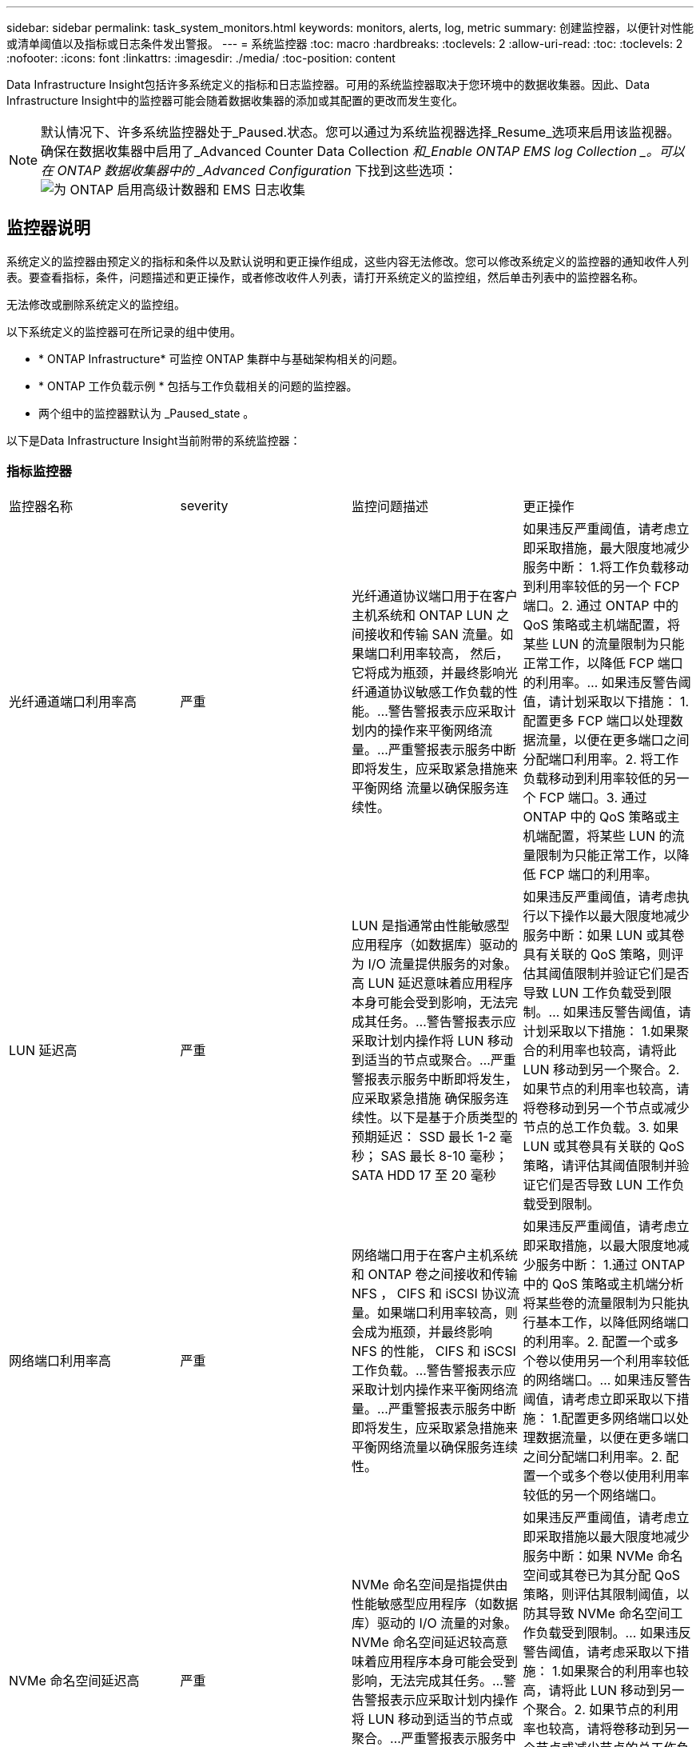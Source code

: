 ---
sidebar: sidebar 
permalink: task_system_monitors.html 
keywords: monitors, alerts, log, metric 
summary: 创建监控器，以便针对性能或清单阈值以及指标或日志条件发出警报。 
---
= 系统监控器
:toc: macro
:hardbreaks:
:toclevels: 2
:allow-uri-read: 
:toc: 
:toclevels: 2
:nofooter: 
:icons: font
:linkattrs: 
:imagesdir: ./media/
:toc-position: content


[role="lead"]
Data Infrastructure Insight包括许多系统定义的指标和日志监控器。可用的系统监控器取决于您环境中的数据收集器。因此、Data Infrastructure Insight中的监控器可能会随着数据收集器的添加或其配置的更改而发生变化。


NOTE: 默认情况下、许多系统监控器处于_Paused.状态。您可以通过为系统监视器选择_Resume_选项来启用该监视器。确保在数据收集器中启用了_Advanced Counter Data Collection _和_Enable ONTAP EMS log Collection _。可以在 ONTAP 数据收集器中的 _Advanced Configuration_ 下找到这些选项：image:Enable_Log_Monitor_Collection.png["为 ONTAP 启用高级计数器和 EMS 日志收集"]


toc::[]


== 监控器说明

系统定义的监控器由预定义的指标和条件以及默认说明和更正操作组成，这些内容无法修改。您可以修改系统定义的监控器的通知收件人列表。要查看指标，条件，问题描述和更正操作，或者修改收件人列表，请打开系统定义的监控组，然后单击列表中的监控器名称。

无法修改或删除系统定义的监控组。

以下系统定义的监控器可在所记录的组中使用。

* * ONTAP Infrastructure* 可监控 ONTAP 集群中与基础架构相关的问题。
* * ONTAP 工作负载示例 * 包括与工作负载相关的问题的监控器。
* 两个组中的监控器默认为 _Paused_state 。


以下是Data Infrastructure Insight当前附带的系统监控器：



=== 指标监控器

|===


| 监控器名称 | severity | 监控问题描述 | 更正操作 


| 光纤通道端口利用率高 | 严重 | 光纤通道协议端口用于在客户主机系统和 ONTAP LUN 之间接收和传输 SAN 流量。如果端口利用率较高， 然后，它将成为瓶颈，并最终影响光纤通道协议敏感工作负载的性能。…警告警报表示应采取计划内的操作来平衡网络流量。…严重警报表示服务中断即将发生，应采取紧急措施来平衡网络 流量以确保服务连续性。 | 如果违反严重阈值，请考虑立即采取措施，最大限度地减少服务中断： 1.将工作负载移动到利用率较低的另一个 FCP 端口。2. 通过 ONTAP 中的 QoS 策略或主机端配置，将某些 LUN 的流量限制为只能正常工作，以降低 FCP 端口的利用率。… 如果违反警告阈值，请计划采取以下措施： 1.配置更多 FCP 端口以处理数据流量，以便在更多端口之间分配端口利用率。2. 将工作负载移动到利用率较低的另一个 FCP 端口。3. 通过 ONTAP 中的 QoS 策略或主机端配置，将某些 LUN 的流量限制为只能正常工作，以降低 FCP 端口的利用率。 


| LUN 延迟高 | 严重 | LUN 是指通常由性能敏感型应用程序（如数据库）驱动的为 I/O 流量提供服务的对象。高 LUN 延迟意味着应用程序本身可能会受到影响，无法完成其任务。…警告警报表示应采取计划内操作将 LUN 移动到适当的节点或聚合。…严重警报表示服务中断即将发生，应采取紧急措施 确保服务连续性。以下是基于介质类型的预期延迟： SSD 最长 1-2 毫秒； SAS 最长 8-10 毫秒； SATA HDD 17 至 20 毫秒 | 如果违反严重阈值，请考虑执行以下操作以最大限度地减少服务中断：如果 LUN 或其卷具有关联的 QoS 策略，则评估其阈值限制并验证它们是否导致 LUN 工作负载受到限制。… 如果违反警告阈值，请计划采取以下措施： 1.如果聚合的利用率也较高，请将此 LUN 移动到另一个聚合。2. 如果节点的利用率也较高，请将卷移动到另一个节点或减少节点的总工作负载。3. 如果 LUN 或其卷具有关联的 QoS 策略，请评估其阈值限制并验证它们是否导致 LUN 工作负载受到限制。 


| 网络端口利用率高 | 严重 | 网络端口用于在客户主机系统和 ONTAP 卷之间接收和传输 NFS ， CIFS 和 iSCSI 协议流量。如果端口利用率较高，则会成为瓶颈，并最终影响 NFS 的性能， CIFS 和 iSCSI 工作负载。…警告警报表示应采取计划内操作来平衡网络流量。…严重警报表示服务中断即将发生，应采取紧急措施来平衡网络流量以确保服务连续性。 | 如果违反严重阈值，请考虑立即采取措施，以最大限度地减少服务中断： 1.通过 ONTAP 中的 QoS 策略或主机端分析将某些卷的流量限制为只能执行基本工作，以降低网络端口的利用率。2. 配置一个或多个卷以使用另一个利用率较低的网络端口。… 如果违反警告阈值，请考虑立即采取以下措施： 1.配置更多网络端口以处理数据流量，以便在更多端口之间分配端口利用率。2. 配置一个或多个卷以使用利用率较低的另一个网络端口。 


| NVMe 命名空间延迟高 | 严重 | NVMe 命名空间是指提供由性能敏感型应用程序（如数据库）驱动的 I/O 流量的对象。NVMe 命名空间延迟较高意味着应用程序本身可能会受到影响，无法完成其任务。…警告警报表示应采取计划内操作将 LUN 移动到适当的节点或聚合。…严重警报表示服务中断即将发生，应采取紧急措施 以确保服务连续性。 | 如果违反严重阈值，请考虑立即采取措施以最大限度地减少服务中断：如果 NVMe 命名空间或其卷已为其分配 QoS 策略，则评估其限制阈值，以防其导致 NVMe 命名空间工作负载受到限制。… 如果违反警告阈值，请考虑采取以下措施： 1.如果聚合的利用率也较高，请将此 LUN 移动到另一个聚合。2. 如果节点的利用率也较高，请将卷移动到另一个节点或减少节点的总工作负载。3. 如果 NVMe 命名空间或其卷已分配 QoS 策略，请评估其限制阈值，以防其导致 NVMe 命名空间工作负载受到限制。 


| qtree 容量已满 | 严重 | qtree 是一种逻辑上定义的文件系统，可以作为卷中根目录的一个特殊子目录存在。每个 qtree 都有一个默认空间配额或一个由配额策略定义的配额，用于限制卷容量内存储在树中的数据量。…警告警报表示应采取计划的操作来增加空间。…严重警报表示服务即将中断 应采取紧急措施来释放空间，以确保服务连续性。 | 如果违反严重阈值，请考虑立即采取措施，最大限度地减少服务中断： 1.增加 qtree 的空间以适应增长。2. 删除不需要的数据以释放空间。… 如果违反警告阈值，计划立即采取以下措施： 1.增加 qtree 的空间以适应增长。2. 删除不需要的数据以释放空间。 


| qtree 容量硬限制 | 严重 | qtree 是一种逻辑上定义的文件系统，可以作为卷中根目录的一个特殊子目录存在。每个 qtree 都有一个以 KB 为单位的空间配额，用于存储数据，以控制卷中用户数据的增长且不超过其总容量。…qtree 保留一个软存储容量配额，在达到总数之前主动向用户发出警报 qtree 中的容量配额限制，并且无法再存储数据。监控 qtree 中存储的数据量可确保用户接收到无中断的数据服务。 | 如果违反严重阈值，请考虑立即采取措施，以最大限度地减少服务中断： 1.增加树空间配额以适应增长 2 。指示用户删除树中不需要的数据以释放空间 


| qtree 容量软限制 | 警告 | qtree 是一种逻辑上定义的文件系统，可以作为卷中根目录的一个特殊子目录存在。每个 qtree 都有一个以 KB 为单位的空间配额，可用于存储数据，以控制卷中用户数据的增长且不超过其总容量。…qtree 保留一个软存储容量配额，在达到之前主动向用户发出警报 qtree 中的总容量配额限制，并且无法再存储数据。监控 qtree 中存储的数据量可确保用户接收到无中断的数据服务。 | 如果违反警告阈值，请考虑立即采取以下措施： 1.增加树空间配额以适应增长。2. 指示用户删除树中不需要的数据以释放空间。 


| qtree 文件硬限制 | 严重 | qtree 是一种逻辑上定义的文件系统，可以作为卷中根目录的一个特殊子目录存在。每个 qtree 都有一个可包含的文件数配额，用于在卷中保持可管理的文件系统大小。…qtree 保留一个硬文件数配额，超过该配额，树中的新文件将被拒绝。监控 qtree 中的文件数量可确保用户获得无中断的数据服务。 | 如果违反严重阈值，请考虑立即采取措施，最大限度地减少服务中断： 1.增加 qtree 的文件数量配额。2. 从 qtree 文件系统中删除不需要的文件。 


| qtree 文件软限制 | 警告 | qtree 是一种逻辑上定义的文件系统，可以作为卷中根目录的一个特殊子目录存在。每个 qtree 都有一个可包含的文件数配额，以便在卷中保持可管理的文件系统大小。…qtree 保留一个软文件数配额，以便在达到 qtree 和中的文件限制之前主动向用户发出警报 无法存储任何其他文件。监控 qtree 中的文件数量可确保用户获得无中断的数据服务。 | 如果违反警告阈值，计划立即采取以下措施： 1.增加 qtree 的文件数量配额。2. 从 qtree 文件系统中删除不需要的文件。 


| Snapshot 预留空间已满 | 严重 | 存储应用程序和客户数据需要卷的存储容量。其中一部分空间称为 Snapshot 预留空间，用于存储快照，以便在本地保护数据。ONTAP 卷中存储的新数据和更新数据越多，快照容量就越多，未来的新数据或更新数据可用的快照存储容量也就越少。如果卷中的快照数据容量达到总快照预留空间，可能会导致客户无法存储新的快照数据，并降低卷中数据的保护级别。监控卷已用快照容量可确保数据服务的连续性。 | 如果违反严重阈值，请考虑立即采取措施，最大限度地减少服务中断： 1.将快照配置为在快照预留空间已满时使用卷中的数据空间。2. 删除一些旧版不需要的快照以释放空间。… 如果违反警告阈值，计划立即采取以下措施： 1.增加卷中的快照预留空间以适应增长。2. 将快照配置为在快照预留空间已满时使用卷中的数据空间。 


| 存储容量限制 | 严重 | 当存储池（聚合）填满时， I/O 操作会减慢并最终停止，从而导致存储中断意外事件。警告警报表示应尽快采取计划内的操作来还原最小可用空间。严重警报表示服务即将中断，应采取紧急措施释放空间以确保服务连续性。 | 如果违反严重阈值，请立即考虑以下操作，以最大限度地减少服务中断： 1.删除非关键卷上的快照。2. 删除非基本工作负载的卷或 LUN ，这些卷或 LUN 可以从存储副本之外的副本还原。……如果违反警告阈值，请计划以下即时操作： 1.将一个或多个卷移动到其他存储位置。2. 添加更多存储容量。3. 更改存储效率设置或将非活动数据分层到云存储。 


| 存储性能限制 | 严重 | 当存储系统达到性能限制时，操作会减慢，延迟会增加，工作负载和应用程序可能会开始出现故障。ONTAP 会评估工作负载的存储池利用率并估计已消耗的性能百分比。…警告警报表示应采取计划内操作来减少存储池负载，以确保剩余的存储池性能足以满足工作负载峰值要求。…严重警报表示此情况 性能缩减即将完成，应采取紧急措施来减少存储池负载，以确保服务连续性。 | 如果违反严重阈值，请考虑立即采取措施，以最大限度地减少服务中断： 1.暂停计划的任务，例如 Snapshot 或 SnapMirror 复制。2. 空闲的非基本工作负载。… 如果违反警告阈值，请立即执行以下操作： 1.将一个或多个工作负载移动到其他存储位置。2. 添加更多存储节点（ AFF ）或磁盘架（ FAS ）并重新分配工作负载 3.更改工作负载特征（块大小，应用程序缓存）。 


| 用户配额容量硬限制 | 严重 | ONTAP 可识别有权访问卷中的卷，文件或目录的 Unix 或 Windows 系统用户。因此， ONTAP 允许客户为其 Linux 或 Windows 系统的用户或用户组配置存储容量。用户或组策略配额会限制用户可用于自己数据的空间量。…此配额的硬限制允许在达到总容量配额之前，在卷中已用容量正确时通知用户。监控用户配额或组配额中存储的数据量可确保用户获得不间断的数据服务。 | 如果违反严重阈值，请考虑立即采取措施，以最大限度地减少服务中断： 1.增加用户或组配额的空间以适应增长。2. 指示用户或组删除不需要的数据以释放空间。 


| 用户配额容量软限制 | 警告 | ONTAP 可识别有权访问卷中的卷，文件或目录的 Unix 或 Windows 系统的用户。因此， ONTAP 允许客户为其 Linux 或 Windows 系统的用户或用户组配置存储容量。用户或组策略配额会限制用户可用于自己数据的空间量。…此配额的软限制允许在卷中使用的容量达到总容量配额时主动向用户发出通知。监控用户配额或组配额中存储的数据量可确保用户获得不间断的数据服务。 | 如果违反警告阈值，计划立即采取以下措施： 1.增加用户或组配额的空间以适应增长。2. 删除不需要的数据以释放空间。 


| 卷容量已满 | 严重 | 存储应用程序和客户数据需要卷的存储容量。ONTAP 卷中存储的数据越多，未来数据的存储可用性就越低。如果卷中的数据存储容量达到总存储容量，则可能会导致客户由于缺少存储容量而无法存储数据。监控卷已用存储容量可确保数据服务的连续性。 | 如果违反严重阈值，请考虑立即采取措施，以最大限度地减少服务中断： 1.增加卷的空间以适应增长。2. 删除不需要的数据以释放空间。3. 如果 Snapshot 副本占用的空间超过 Snapshot 预留空间，请删除旧的 Snapshot 或启用卷快照自动删除。…如果违反警告阈值，请计划立即采取以下操作： 1.增加卷的空间以适应增长 2 。如果 Snapshot 副本占用的空间超过 Snapshot 预留空间，请删除旧 Snapshot 或启用卷快照自动删除。…… 


| 卷索引节点限制 | 严重 | 存储文件的卷使用索引节点（索引节点）来存储文件元数据。当卷用尽其索引节点分配时， 无法向其中添加更多文件。…警告警报表示应采取计划内操作来增加可用索引节点的数量。…严重警报表示文件限制即将耗尽，应采取紧急措施来释放索引节点，以确保服务连续性。 | 如果违反严重阈值，请考虑立即采取措施，以最大限度地减少服务中断： 1.增加卷的索引节点值。如果索引节点值已达到最大值，则将卷拆分为两个或更多卷，因为文件系统已超出最大大小。2. 使用 FlexGroup 有助于容纳大型文件系统。… 如果违反警告阈值，计划立即采取以下措施： 1.增加卷的索引节点值。如果索引节点值已达到最大值，则将卷拆分为两个或更多卷，因为文件系统已超出最大大小。2. 使用 FlexGroup 有助于容纳大型文件系统 


| 卷延迟高 | 严重 | 卷是指通常由性能敏感型应用程序（包括 DevOps 应用程序，主目录和数据库）驱动的 I/O 流量提供服务的对象。高卷延迟意味着应用程序本身可能会受到影响，无法完成其任务。监控卷延迟对于保持应用程序一致的性能至关重要。以下是基于介质类型的预期延迟 - SSD 最长 1-2 毫秒； SAS 最长 8-10 毫秒； SATA HDD 17 至 20 毫秒 | 如果违反严重阈值，请考虑立即执行以下操作以最大限度地减少服务中断：如果卷已分配 QoS 策略，请评估其限制阈值，以防其导致卷工作负载受到限制。… 如果违反警告阈值，请考虑立即采取以下措施： 1.如果聚合的利用率也较高，请将卷移动到另一个聚合。2. 如果为卷分配了 QoS 策略，请评估其限制阈值，以防这些阈值导致卷工作负载受到限制。3. 如果节点的利用率也较高，请将卷移动到另一个节点或减少节点的总工作负载。 


| 监控器名称 | severity | 监控问题描述 | 更正操作 


| 节点高延迟 | 警告 / 严重 | 节点延迟已达到可能影响节点上应用程序性能的级别。较低的节点延迟可确保应用程序的性能稳定一致。根据介质类型，预期延迟为： SSD 最长 1-2 毫秒； SAS 最长 8-10 毫秒； SATA HDD 17 至 20 毫秒。 | 如果违反严重阈值，则应立即采取措施以最大限度地减少服务中断： 1.暂停已计划的任务，快照或 SnapMirror 复制 2.通过 QoS 限制降低低优先级工作负载的需求 3.停用非基本工作负载考虑在违反警告阈值时立即采取措施： 1.将一个或多个工作负载移动到其他存储位置 2.通过 QoS 限制降低低优先级工作负载的需求 3.添加更多存储节点（ AFF ）或磁盘架（ FAS ）并重新分配工作负载 4.更改工作负载特征（块大小，应用程序缓存等） 


| 节点性能限制 | 警告 / 严重 | 节点性能利用率已达到可能影响此节点所支持的 IOS 和应用程序性能的水平。低节点性能利用率可确保应用程序的性能稳定一致。 | 如果违反严重阈值，应立即采取措施，最大限度地减少服务中断： 1.暂停已计划的任务，快照或 SnapMirror 复制 2.通过 QoS 限制降低低优先级工作负载的需求 3.如果违反警告阈值，则停用非基本工作负载应考虑以下操作： 1.将一个或多个工作负载移动到其他存储位置 2.通过 QoS 限制降低低优先级工作负载的需求 3.添加更多存储节点（ AFF ）或磁盘架（ FAS ）并重新分配工作负载 4.更改工作负载特征（块大小，应用程序缓存等） 


| Storage VM 高延迟 | 警告 / 严重 | Storage VM （ SVM ）延迟已达到可能影响 Storage VM 上应用程序性能的级别。较低的 Storage VM 延迟可确保应用程序的性能稳定一致。根据介质类型，预期延迟为： SSD 最长 1-2 毫秒； SAS 最长 8-10 毫秒； SATA HDD 17 至 20 毫秒。 | 如果违反严重阈值，则立即评估分配了 QoS 策略的 Storage VM 卷的阈值限制，以验证这些卷是否正在导致卷工作负载受到限制。如果违反警告阈值，请考虑立即执行以下操作： 1.如果聚合的利用率也较高，请将 Storage VM 的某些卷移动到另一个聚合。2. 对于分配了 QoS 策略的 Storage VM 中的卷，如果阈值限制导致卷工作负载受到限制，请评估这些阈值限制 3.如果节点的利用率较高，请将 Storage VM 的某些卷移动到另一个节点或减少节点的总工作负载 


| 用户配额文件硬限制 | 严重 | 卷中创建的文件数已达到严重限制，无法创建其他文件。监控存储的文件数量可确保用户获得无中断的数据服务。 | 如果违反严重阈值，则需要立即采取措施，以最大限度地减少服务中断。…请考虑采取以下措施： 1.增加特定用户的文件数量配额 2.删除不需要的文件以减少特定用户对文件配额的压力 


| 用户配额文件软限制 | 警告 | 卷中创建的文件数已达到配额的阈值限制，并且接近严重限制。如果配额达到严重限制，则无法创建其他文件。监控用户存储的文件数量可确保用户获得无中断的数据服务。 | 如果违反警告阈值，请考虑立即采取措施： 1.增加特定用户配额 2 的文件数量配额。删除不需要的文件以减少特定用户对文件配额的压力 


| 卷缓存未命中率 | 警告 / 严重 | 卷缓存未命中率是指从磁盘返回而不是从缓存返回的客户端应用程序读取请求的百分比。这意味着卷已达到设置的阈值。 | 如果违反严重阈值，则应立即采取措施以最大限度地减少服务中断： 1.将某些工作负载移出卷的节点以减少 IO 负载 2 。如果尚未位于卷的节点上，请通过购买和添加 Flash Cache 3 来增加 WAFL 缓存。通过 QoS 限制降低同一节点上较低优先级工作负载的需求如果违反警告阈值，请考虑立即采取措施： 1.将某些工作负载移出卷的节点以减少 IO 负载 2 。如果尚未位于卷的节点上，请通过购买和添加 Flash Cache 3 来增加 WAFL 缓存。通过 QoS 限制 4 降低同一节点上较低优先级工作负载的需求。更改工作负载特征（块大小，应用程序缓存等） 


| 卷 qtree 配额过量提交 | 警告 / 严重 | 卷 qtree 配额过量使用指定 qtree 配额将卷视为过量使用时的百分比。已达到为卷设置的 qtree 配额阈值。监控卷 qtree 配额过量提交可确保用户接收到无中断的数据服务。 | 如果违反严重阈值，则应立即采取措施以最大限度地减少服务中断： 1.增加卷 2 的空间。违反警告阈值时删除不需要的数据，然后考虑增加卷的空间。 
|===
<<top,返回顶部>>



=== 日志监控器

|===


| 监控器名称 | severity | 说明 | 更正操作 


| AWS 凭据未初始化 | 信息 | 如果模块在初始化之前尝试从云凭据线程访问 Amazon Web Services （ AWS ）身份和访问管理（ IAM ）基于角色的凭据，则会发生此事件。 | " 等待云凭据线程以及系统完成初始化。 


| 无法访问云层 | 严重 | 存储节点无法连接到 Cloud Tier 对象存储 API 。某些数据将无法访问。 | 如果您使用内部产品，请执行以下更正操作： …使用 network interface show 命令验证集群间 LIF 是否联机且正常运行。…通过对目标节点集群间 LIF 使用 "ping" 命令检查与对象存储服务器的网络连接。…确保以下事项：…对象存储的配置未更改。…登录和连接信息为 仍然有效。…如果问题描述仍然存在，请联系 NetApp 技术支持。如果使用 Cloud Volumes ONTAP ，请执行以下更正操作： …确保对象存储的配置未更改。… 确保登录和连接信息仍然有效。…如果问题描述仍然存在，请联系 NetApp 技术支持。 


| 磁盘已停止服务 | 信息 | " 如果磁盘因标记为故障，正在清理或已进入维护中心而从服务中删除，则会发生此事件。 " | 无 


| FlexGroup 成分卷完整 | 严重 | " FlexGroup 卷中的成分卷已满，这可能发生原因会导致服务中断。您仍然可以在 FlexGroup 卷上创建或扩展文件。但是，不能修改成分卷上存储的任何文件。因此，在尝试对 FlexGroup 卷执行写入操作时，可能会出现随机的空间不足错误。 " | 建议您使用 volume modify -files +X 命令向 FlexGroup 卷添加容量。…或者，也可以从 FlexGroup 卷中删除文件。但是，很难确定哪些文件已登录到成分卷上。 " 


| FlexGroup 成分卷已接近全满 | 警告 | " FlexGroup 卷中的成分卷空间几乎用尽，这可能会导致发生原因服务中断。可以创建和扩展文件。但是，如果成分卷用尽空间，您可能无法附加到成分卷上的文件或对其进行修改。 | 建议您使用 volume modify -files +X 命令向 FlexGroup 卷添加容量。…或者，也可以从 FlexGroup 卷中删除文件。但是，很难确定哪些文件已登录到成分卷上。 " 


| FlexGroup 成分卷接近索引节点数 | 警告 | " FlexGroup 卷中的成分卷几乎没有索引节点，这可能会导致发生原因服务中断。成分卷收到的创建请求小于平均值。这可能会影响 FlexGroup 卷的整体性能，因为请求会路由到索引节点数更多的成分卷。 " | 建议您使用 volume modify -files +X 命令向 FlexGroup 卷添加容量。…或者，也可以从 FlexGroup 卷中删除文件。但是，很难确定哪些文件已登录到成分卷上。 " 


| FlexGroup 成分卷已用尽索引节点 | 严重 | " FlexGroup 卷的成分卷已用尽索引节点，这可能会导致发生原因服务中断。您不能在此成分卷上创建新文件。这可能会导致整个 FlexGroup 卷中的内容分布不平衡。 " | 建议您使用 volume modify -files +X 命令向 FlexGroup 卷添加容量。…或者，也可以从 FlexGroup 卷中删除文件。但是，很难确定哪些文件已登录到成分卷上。 " 


| LUN 脱机 | 信息 | 手动使 LUN 脱机时会发生此事件。 | 将 LUN 恢复联机。 


| 主单元风扇出现故障 | 警告 | 一个或多个主单元风扇出现故障。系统仍可正常运行。…但是，如果此情况持续时间过长，则过热可能会触发自动关闭。 | " 重新拔插故障风扇。如果此错误仍然存在，请更换它们。 


| 主单元风扇处于警告状态 | 信息 | 如果一个或多个主设备风扇处于警告状态，则会发生此事件。 | 更换指示的风扇以避免过热。 


| NVRAM 电池电量低 | 警告 | NVRAM 电池容量严重不足。如果电池电量耗尽，可能会丢失数据。…如果配置了 AutoSupport 或 "call home" 消息，则系统会生成此消息并将其传输到 NetApp 技术支持和已配置的目标。成功传送 AutoSupport 消息可显著提高问题的确定和解决能力。 | 执行以下更正操作：…使用 system node environment sensors show 命令查看电池的当前状态，容量和充电状态。…如果最近更换了电池或系统长时间不运行， 监控电池以验证其是否正在正常充电。…如果电池运行时间继续降低到临界水平以下，并且存储系统自动关闭，请联系 NetApp 技术支持。 


| 未配置服务处理器 | 警告 | " 此事件每周发生一次，提醒您配置服务处理器（ SP ）。SP 是一种物理设备，集成在您的系统中，用于提供远程访问和远程管理功能。您应将 SP 配置为使用其全部功能。 | 执行以下更正操作：…使用 system service-processor network modify 命令配置 SP 。…可选， 使用 system service-processor network show 命令获取 SP 的 MAC 地址。…使用 system service-processor network show 命令验证 SP 网络配置。…使用 system service-processor network show AutoSupport 命令验证 SP 是否可以发送 AutoSupport 电子邮件。注意：在问题描述此命令之前，应在 ONTAP 中配置 AutoSupport 电子邮件主机和收件人。 


| 服务处理器脱机 | 严重 | ONTAP 不再从服务处理器（ SP ）接收检测信号，即使已执行所有 SP 恢复操作也是如此。如果没有 SP ， ONTAP 将无法监控硬件的运行状况。…系统将关闭，以防止硬件损坏和数据丢失。设置崩溃警报，以便在 SP 脱机时立即收到通知。 | 通过执行以下操作重新启动系统：…将控制器从机箱中拉出。…将控制器推回。…重新打开控制器。…如果问题仍然存在，请更换控制器模块。 


| 磁盘架风扇出现故障 | 严重 | ' 磁盘架中指示的散热风扇或风扇模块出现故障。磁盘架中的磁盘可能无法获得足够的散热气流，从而可能导致磁盘故障。 " | 执行以下更正操作：…验证风扇模块是否已完全就位并牢固。注：风扇集成在某些磁盘架的电源模块中。…如果问题描述仍然存在，请更换风扇模块。…如果问题描述仍然存在，请联系 NetApp 技术支持以获得帮助。 


| 由于主单元风扇故障，系统无法运行 | 严重 | " 一个或多个主单元风扇发生故障，导致系统运行中断。这可能会导致数据丢失。 | 更换发生故障的风扇。 


| 未分配的磁盘 | 信息 | 系统具有未分配的磁盘 - 正在浪费容量，并且您的系统可能会应用某些配置错误或部分配置更改。 | 执行以下更正操作：…使用 disk show -n 命令确定哪些磁盘已取消分配。…使用 disk assign 命令将这些磁盘分配给系统。 


| 防病毒服务器繁忙 | 警告 | 防病毒服务器太忙，无法接受任何新的扫描请求。 | 如果此消息频繁出现，请确保有足够的防病毒服务器来处理 SVM 生成的病毒扫描负载。 


| IAM 角色的 AWS 凭据已过期 | 严重 | 无法访问云卷 ONTAP 。基于身份和访问管理（ IAM ）角色的凭据已过期。这些凭据是使用 IAM 角色从 Amazon Web Services （ AWS ）元数据服务器获取的，用于对发送到 Amazon Simple Storage Service （ Amazon S3 ）的 API 请求进行签名。 | 执行以下操作：…登录到 AWS EC2 管理控制台。…导航到 " 实例 " 页面。…查找 Cloud Volumes ONTAP 部署的实例并检查其运行状况。…验证与此实例关联的 AWS IAM 角色是否有效，以及是否已为该实例授予适当的权限。 


| 未找到 IAM 角色的 AWS 凭据 | 严重 | 云凭据线程无法从 AWS 元数据服务器获取 Amazon Web Services （ AWS ）身份和访问管理（ IAM ）基于角色的凭据。凭据用于对发送到 Amazon Simple Storage Service （ Amazon S3 ）的 API 请求进行签名。无法访问云卷 ONTAP 。… | 执行以下操作：…登录到 AWS EC2 管理控制台。…导航到 " 实例 " 页面。…查找 Cloud Volumes ONTAP 部署的实例并检查其运行状况。…验证与此实例关联的 AWS IAM 角色是否有效，以及是否已为该实例授予适当的权限。 


| IAM 角色的 AWS 凭据无效 | 严重 | 基于身份和访问管理（ IAM ）角色的凭据无效。这些凭据是使用 IAM 角色从 Amazon Web Services （ AWS ）元数据服务器获取的，用于对发送到 Amazon Simple Storage Service （ Amazon S3 ）的 API 请求进行签名。无法访问云卷 ONTAP 。 | 执行以下操作：…登录到 AWS EC2 管理控制台。…导航到 " 实例 " 页面。…查找 Cloud Volumes ONTAP 部署的实例并检查其运行状况。…验证与此实例关联的 AWS IAM 角色是否有效，以及是否已为该实例授予适当的权限。 


| 未找到 AWS IAM 角色 | 严重 | 身份和访问管理（ IAM ）角色线程无法在 AWS 元数据服务器上找到 Amazon Web Services （ AWS ） IAM 角色。要获取用于向 Amazon Simple Storage Service （ Amazon S3 ）签署 API 请求的基于角色的凭据，需要使用 IAM 角色。无法访问云卷 ONTAP 。… | 执行以下操作：…登录到 AWS EC2 管理控制台。…导航到 " 实例 " 页面。…查找 Cloud Volumes ONTAP 部署的实例并检查其运行状况。…验证与此实例关联的 AWS IAM 角色是否有效。 


| AWS IAM 角色无效 | 严重 | AWS 元数据服务器上的 Amazon Web Services （ AWS ）身份和访问管理（ IAM ）角色无效。无法访问云卷 ONTAP 。… | 执行以下操作：…登录到 AWS EC2 管理控制台。…导航到 " 实例 " 页面。…查找 Cloud Volumes ONTAP 部署的实例并检查其运行状况。…验证与此实例关联的 AWS IAM 角色是否有效，以及是否已为该实例授予适当的权限。 


| AWS 元数据服务器连接失败 | 严重 | 身份和访问管理（ IAM ）角色线程无法与 Amazon Web Services （ AWS ）元数据服务器建立通信链路。应建立通信以获取必要的 AWS IAM 基于角色的凭据，用于向 Amazon Simple Storage Service （ Amazon S3 ）签署 API 请求。无法访问云卷 ONTAP 。… | 执行以下操作：…登录到 AWS EC2 管理控制台。…导航到 " 实例 " 页面。…查找 Cloud Volumes ONTAP 部署的实例并检查其运行状况。… 


| 已接近 FabricPool 空间使用量限制 | 警告 | 已获得容量许可的提供程序中对象存储在集群范围内的 FabricPool 总空间使用量已接近许可限制。 | 执行以下更正操作：…使用 "storage aggregate object-store show-space" 命令检查每个 FabricPool 存储层使用的许可容量百分比。…使用 "volume snapshot delete" 命令从分层策略为 "snapshot" 或 "backup" 的卷中删除 Snapshot 副本以清除空间。…安装新许可证 以增加许可容量。 


| 已达到 FabricPool 空间使用量限制 | 严重 | 已获得容量许可的提供程序中对象存储在集群范围内的 FabricPool 总空间使用量已达到许可证限制。 | 执行以下更正操作：…使用 "storage aggregate object-store show-space" 命令检查每个 FabricPool 存储层使用的许可容量百分比。…使用 "volume snapshot delete" 命令从分层策略为 "snapshot" 或 "backup" 的卷中删除 Snapshot 副本以清除空间。…安装新许可证 以增加许可容量。 


| 聚合交还失败 | 严重 | 在存储故障转移（ SFO ）交还过程中迁移聚合期间，如果目标节点无法访问对象存储，则会发生此事件。 | 执行以下更正操作：…使用 network interface show 命令验证集群间 LIF 是否联机且正常运行。…通过对目标节点集群间 LIF 使用 "ping" 命令检查与对象存储服务器的网络连接。…使用 "aggregate object-store config show" 命令验证对象存储的配置是否未更改，以及登录和连接信息是否仍然准确。…或者， 您可以通过为 giveback 命令的 "require-partner-waiting " 参数指定 false 来覆盖此错误。…请联系 NetApp 技术支持以获取详细信息或帮助。 


| HA 互连已关闭 | 警告 | 高可用性（ HA ）互连已关闭。故障转移不可用时存在服务中断的风险。 | 更正操作取决于平台支持的 HA 互连链路的数量和类型，以及互连关闭的原因。…如果链路已关闭：…确认 HA 对中的两个控制器均正常运行。…对于外部连接的链路，请确保互连缆线已正确连接，并且两个控制器上的小型可插拔模块（ SFP ）（如果适用）均已正确就位。…对于内部连接的链路，请禁用并重新启用链路。 使用 "IC link off" 和 "IC link on" 命令逐个执行。…如果禁用了链路，请使用 "ic link on" 命令启用这些链路。…如果未连接对等方，请使用 "IC link off" 和 "IC link on" 命令逐个禁用并重新启用链路。…如果问题描述仍然存在，请联系 NetApp 技术支持。 


| 已超过每个用户的最大会话数 | 警告 | 您已超过每个用户在 TCP 连接上允许的最大会话数。在释放某些会话之前，建立会话的任何请求都将被拒绝。… | 执行以下更正操作： …检查客户端上运行的所有应用程序，并终止任何运行不正常的应用程序。…重新启动客户端。…检查问题描述是由新的还是现有的应用程序引起的：…如果此应用程序是新的，请使用 "cifs option modify -max-opson-same-file-per-tree" 命令为客户端设置更高的阈值。在某些情况下，客户端会按预期运行，但需要更高的阈值。您应具有高级权限来为客户端设置更高的阈值。…如果问题描述是由现有应用程序引起的，则客户端可能存在问题描述。有关详细信息或帮助，请联系 NetApp 技术支持。 


| 已超过每个文件的最大打开时间 | 警告 | 您已超过通过 TCP 连接打开文件的最大次数。任何打开此文件的请求都将被拒绝，直到您关闭该文件的某些打开实例为止。这通常表示应用程序行为异常。… | 执行以下更正操作：…检查使用此 TCP 连接在客户端上运行的应用程序。客户端可能因其上运行的应用程序而运行不正确。…重新启动客户端。…检查问题描述是由新应用程序还是现有应用程序引起的：…如果此应用程序是新应用程序，请使用 "cifs option modify -max-ops-same-file-per-tree" 命令为客户端设置更高的阈值。在某些情况下，客户端会按预期运行，但需要更高的阈值。您应具有高级权限来为客户端设置更高的阈值。…如果问题描述是由现有应用程序引起的，则客户端可能存在问题描述。有关详细信息或帮助，请联系 NetApp 技术支持。 


| NetBIOS 名称冲突 | 严重 | NetBIOS 名称服务已从远程计算机收到对名称注册请求的否定响应。这通常是由 NetBIOS 名称或别名冲突引起的。因此，客户端可能无法访问数据或连接到集群中提供数据的正确节点。 | 执行以下任一更正操作：…如果 NetBIOS 名称或别名发生冲突， 执行以下操作之一：…使用 "vserver cifs delete -aliases alias -vserver vserver" 命令删除重复的 NetBIOS 别名。…使用 "vserver cifs create -aliases alias -vserver vserver" 命令删除重复的名称并使用新名称添加别名来重命名 NetBIOS 别名。…如果未配置别名，并且 NetBIOS 名称存在冲突，请使用 "vserver cifs delete -vserver vserver" 和 "vserver cifs create -cifs-server netbiosname" 命令重命名 CIFS 服务器。注意：删除 CIFS 服务器可能会使数据无法访问。…删除 NetBIOS 名称或重命名远程计算机上的 NetBIOS 。 


| NFSv4 存储池已用尽 | 严重 | NFSv4 存储池已用尽。 | 如果 NFS 服务器在此事件发生后响应时间超过 10 分钟，请联系 NetApp 技术支持。 


| 没有已注册的扫描引擎 | 严重 | 防病毒连接器通知 ONTAP ，它没有注册的扫描引擎。如果启用了 "scan-mandatory " 选项，则发生原因数据可能不可用。 | 执行以下更正操作：…确保安装在防病毒服务器上的扫描引擎软件与 ONTAP 兼容。…确保扫描引擎软件正在运行并配置为通过本地环回连接到防病毒连接器。 


| 无 Vscan 连接 | 严重 | ONTAP 与服务病毒扫描请求没有 Vscan 连接。如果启用了 "scan-mandatory " 选项，则发生原因数据可能不可用。 | 确保扫描程序池已正确配置，防病毒服务器处于活动状态并连接到 ONTAP 。 


| 节点根卷空间不足 | 严重 | 系统已检测到根卷空间极低，这是一种危险的现象。此节点未完全正常运行。数据 LIF 可能已在集群中进行故障转移，因此，节点上的 NFS 和 CIFS 访问受到限制。管理功能仅限于节点在本地恢复过程中清除根卷上的空间。 | 执行以下更正操作：…通过删除旧 Snapshot 副本，从 /mroot 目录删除不再需要的文件或扩展根卷容量来清除根卷上的空间。…重新启动控制器。…请联系 NetApp 技术支持以获取详细信息或帮助。 


| 管理共享不存在 | 严重 | Vscan 问题描述：客户端已尝试连接到不存在的 ontap_admin$ 共享。 | 确保已为所述 SVM ID 启用 Vscan 。在 SVM 上启用 Vscan 会自动为 SVM 创建 ontap_admin$ 共享。 


| NVMe 命名空间不足 | 严重 | 由于空间不足导致写入失败， NVMe 命名空间已脱机。 | 向卷添加空间，然后使用 "vserver nvme namespace modify" 命令使 NVMe 命名空间联机。 


| NVMe-oF 宽限期处于活动状态 | 警告 | 如果使用基于网络结构的 NVMe （ NVMe-oF ）协议且许可证宽限期处于活动状态，则每天都会发生此事件。在许可证宽限期到期后， NVMe-oF 功能需要许可证。许可证宽限期结束后， NVMe-oF 功能将被禁用。 | 请联系您的销售代表以获取 NVMe-oF 许可证并将其添加到集群中，或者从集群中删除 NVMe-oF 配置的所有实例。 


| NVMe-oF 宽限期已过期 | 警告 | 基于网络结构的 NVMe （ NVMe-oF ）许可证宽限期已结束， NVMe-oF 功能已禁用。 | 请联系您的销售代表以获取 NVMe-oF 许可证并将其添加到集群中。 


| NVMe-oF 宽限期开始 | 警告 | 在升级到 ONTAP 9.5 软件期间检测到基于网络结构的 NVMe （ NVMe-oF ）配置。在许可证宽限期到期后， NVMe-oF 功能需要许可证。 | 请联系您的销售代表以获取 NVMe-oF 许可证并将其添加到集群中。 


| 无法解析对象存储主机 | 严重 | 无法将对象存储服务器主机名解析为 IP 地址。如果未解析为 IP 地址，对象存储客户端将无法与对象存储服务器进行通信。因此，数据可能无法访问。 | 检查 DNS 配置以验证是否已使用 IP 地址正确配置主机名。 


| 对象存储集群间 LIF 已关闭 | 严重 | 对象存储客户端找不到可与对象存储服务器通信的可正常运行的 LIF 。在集群间 LIF 正常运行之前，节点不允许对象存储客户端流量。因此，数据可能无法访问。 | 执行以下更正操作：…使用 "network interface show -role intercluster" 命令检查集群间 LIF 状态。…验证集群间 LIF 是否已正确配置且可正常运行。…如果未配置集群间 LIF ，请使用 "network interface create -role intercluster" 命令添加此 LIF 。 


| 对象存储签名不匹配 | 严重 | 发送到对象存储服务器的请求签名与客户端计算的签名不匹配。因此，数据可能无法访问。 | 验证是否已正确配置机密访问密钥。如果配置正确，请联系 NetApp 技术支持以获得帮助。 


| 添加项超时 | 严重 | READDIR 文件操作已超过允许在 WAFL 中运行的超时时间。这可能是因为目录非常大或非常稀疏。建议采取更正操作。 | 执行以下更正操作：…使用以下 "DIAG" privilege nodeshell 命令行界面命令查找 READDIR 文件操作已过期的最近目录的特定信息： WAFL readdir notice show.…检查目录是否显示为稀疏：…如果某个目录显示为稀疏，建议将该目录的内容复制到新目录以删除该目录文件的稀疏。…如果某个目录未指示为稀疏目录且该目录很大，建议您通过减少该目录中的文件条目数量来减小该目录文件的大小。 


| 重新定位聚合失败 | 严重 | 在重新定位聚合期间，当目标节点无法访问对象存储时，会发生此事件。 | 执行以下更正操作：…使用 network interface show 命令验证集群间 LIF 是否联机且正常运行。…通过对目标节点集群间 LIF 使用 "ping" 命令检查与对象存储服务器的网络连接。…使用 aggregate object-store config show 命令验证对象存储的配置是否未更改，以及登录和连接信息是否仍然准确。…或者，您也可以使用 relocation 命令的 override-destination-checks 参数来覆盖此错误。…请联系 NetApp 技术支持以获取更多信息或帮助。 


| 卷影复制失败 | 严重 | 卷影复制服务（ Volume Shadow Copy Service ， VSS ）（ Microsoft 服务器备份和还原服务操作）失败。 | 使用事件消息中提供的信息检查以下内容：…是否已启用卷影复制配置？…是否已安装相应的许可证？…在哪些共享上执行卷影复制操作？…共享名称是否正确？…共享路径是否存在？…卷影副本集及其卷影副本的状态是什么？ 


| 存储交换机电源出现故障 | 警告 | 集群交换机中缺少电源。减少冗余，并降低因电源故障而发生中断的风险。 | 执行以下更正操作：…确保已打开为集群交换机供电的电源。…确保电源线已连接到电源。…如果问题描述仍然存在，请联系 NetApp 技术支持。 


| CIFS 身份验证太多 | 警告 | 许多身份验证协商同时进行。此客户端发出 256 个未完成的新会话请求。 | 调查客户端创建 256 个或更多新连接请求的原因。您可能需要联系客户端或应用程序的供应商来确定发生错误的原因。 


| 未经授权的用户访问管理共享 | 警告 | 客户端已尝试连接到具有特权的 ontap_admin$ 共享，即使其登录用户不是允许的用户也是如此。 | 执行以下更正操作：…确保已在一个活动 Vscan 扫描程序池中配置所述的用户名和 IP 地址。…使用 "vserver vscan scanner pool show-active" 命令检查当前处于活动状态的扫描程序池配置。 


| 检测到病毒 | 警告 | Vscan 服务器已向存储系统报告错误。这通常表示已发现病毒。但是， Vscan 服务器上的其他错误可能会发生原因此事件。…客户端对文件的访问被拒绝。Vscan 服务器可能会根据其设置和配置清理文件，隔离或删除文件。 | 检查 "syslog" 事件中报告的 Vscan 服务器的日志，查看它是否能够成功清理，隔离或删除受感染的文件。如果无法执行此操作，系统管理员可能需要手动删除此文件。 


| 卷脱机 | 信息 | 此消息指示卷已脱机。 | 使卷重新联机。 


| 卷受限 | 信息 | 此事件指示灵活卷已设置为受限。 | 使卷重新联机。 


| Storage VM停止成功 | 信息 | 如果"vserver stop"操作成功、则会显示此消息。 | 使用"vserver start"命令在Storage VM上启动数据访问。 


| 节点崩溃 | 警告 | 发生崩溃时会发出此事件 | 请联系NetApp客户支持。 
|===
<<top,返回顶部>>



=== 反勒索软件日志监控器

|===


| 监控器名称 | severity | 说明 | 更正操作 


| 已禁用 Storage VM 反勒索软件监控 | 警告 | 已禁用 Storage VM 的反勒索软件监控。启用反勒索软件以保护 Storage VM 。 | 无 


| 已启用 Storage VM 反勒索软件监控（学习模式） | 信息 | 在学习模式下为 Storage VM 启用了反勒索软件监控。 | 无 


| 已启用卷反勒索软件监控 | 信息 | 已为卷启用反勒索软件监控。 | 无 


| 已禁用卷反勒索软件监控 | 警告 | 已禁用卷的反勒索软件监控。启用反勒索软件以保护卷。 | 无 


| 已启用卷反勒索软件监控（学习模式） | 信息 | 卷的反勒索软件监控在学习模式下启用。 | 无 


| 已暂停卷反勒索软件监控（学习模式） | 警告 | 卷的反勒索软件监控将在学习模式下暂停。 | 无 


| 已暂停卷反勒索软件监控 | 警告 | 卷的反勒索软件监控已暂停。 | 无 


| 卷反勒索软件监控正在禁用 | 警告 | 正在禁用卷的反勒索软件监控。 | 无 


| 检测到勒索软件活动 | 严重 | 为了保护数据免受检测到的勒索软件的影响，我们创建了一个 Snapshot 副本，可用于还原原始数据。您的系统会生成 AutoSupport 或 " 回电 " 消息并将其传输到 NetApp 技术支持和任何已配置的目标。AutoSupport 消息可改进问题的确定和解决。 | 请参见 " 最终文档名称 " ，对勒索软件活动采取补救措施。 
|===
<<top,返回顶部>>



=== 适用于 NetApp ONTAP 的 FSX 监控器

|===


| 监控器名称 | 阈值 | 监控问题描述 | 更正操作 


| FSX 卷容量已满 | 警告 @ > 85 %…严重 @ > 95 % | 存储应用程序和客户数据需要卷的存储容量。ONTAP 卷中存储的数据越多，未来数据的存储可用性就越低。如果卷中的数据存储容量达到总存储容量，则可能会导致客户由于缺少存储容量而无法存储数据。监控卷已用存储容量可确保数据服务的连续性。 | 如果违反严重阈值：…1 ，则需要立即采取措施以最大限度地减少服务中断。请考虑删除不再需要的数据以释放空间 


| FSX 卷高延迟 | 警告 @ > 1000 µs…严重 @ > 2000 µs | 卷是指通常由性能敏感型应用程序（包括 DevOps 应用程序，主目录和数据库）驱动的 IO 流量提供服务的对象。高卷延迟意味着应用程序本身可能会受到影响，无法完成其任务。监控卷延迟对于保持应用程序一致的性能至关重要。 | 如果违反严重阈值：…1 ，则需要立即采取措施以最大限度地减少服务中断。如果为卷分配了 QoS 策略，请评估其限制阈值，以防其导致卷工作负载受到限制……如果违反警告阈值，请立即计划采取以下操作：…1 。如果卷已分配 QoS 策略，请评估其限制阈值，以防其导致卷工作负载受到限制。…2.如果此节点的利用率也较高，请将此卷移至另一个节点或减少此节点的总工作负载。 


| FSX 卷索引节点限制 | 警告 @ > 85 %…严重 @ > 95 % | 存储文件的卷使用索引节点（索引节点）来存储文件元数据。当卷用尽其索引节点分配时，无法再向其添加文件。警告警报表示应采取计划内操作来增加可用索引节点的数量。严重警报表示文件限制即将耗尽，应采取紧急措施释放索引节点以确保服务连续性 | 如果违反严重阈值：…1 ，则需要立即采取措施以最大限度地减少服务中断。请考虑增加卷的索引节点值。如果索引节点值已达到最大值，请考虑将卷拆分成两个或更多卷，因为文件系统已超出最大大小……如果违反警告阈值，请计划立即采取以下操作：…1 。请考虑增加卷的索引节点值。如果索引节点值已达到最大值，请考虑将卷拆分成两个或更多卷，因为文件系统已超出最大大小 


| FSX 卷 qtree 配额过量提交 | 警告 @ > 95%…严重 @ > 100% | 卷 qtree 配额过量使用指定 qtree 配额将卷视为过量使用时的百分比。已达到为卷设置的 qtree 配额阈值。监控卷 qtree 配额过量提交可确保用户接收到无中断的数据服务。 | 如果违反严重阈值，则应立即采取措施以最大限度地减少服务中断： 1.删除不需要的数据…违反警告阈值时，请考虑增加卷的空间。 


| FSX Snapshot 预留空间已满 | 警告 @ > 90%…严重 @ > 95% | 存储应用程序和客户数据需要卷的存储容量。其中一部分空间称为 Snapshot 预留空间，用于存储快照，以便在本地保护数据。ONTAP 卷中存储的新数据和更新数据越多，快照容量就越多，未来的新数据或更新数据可用的快照存储容量也就越少。如果卷中的快照数据容量达到总快照预留空间，可能会导致客户无法存储新的快照数据，并降低卷中数据的保护级别。监控卷已用快照容量可确保数据服务的连续性。 | 如果违反严重阈值：…1 ，则需要立即采取措施以最大限度地减少服务中断。请考虑将快照配置为在快照预留已满…2 时使用卷中的数据空间。考虑删除一些可能不再需要的旧快照以释放空间……如果违反警告阈值，计划立即采取以下操作：…1 。请考虑增加卷中的快照预留空间以适应增长…2 。请考虑将快照配置为在快照预留空间已满时使用卷中的数据空间 


| FSX 卷缓存未命中率 | 警告 @ > 95%…严重 @ > 100% | 卷缓存未命中率是指从磁盘返回而不是从缓存返回的客户端应用程序读取请求的百分比。这意味着卷已达到设置的阈值。 | 如果违反严重阈值，则应立即采取措施以最大限度地减少服务中断： 1.将某些工作负载移出卷的节点以减少 IO 负载 2 。通过 QoS 限制降低同一节点上较低优先级工作负载的需求…在违反警告阈值时考虑立即采取措施： 1.将某些工作负载移出卷的节点以减少 IO 负载 2 。通过 QoS 限制 3 降低同一节点上较低优先级工作负载的需求。更改工作负载特征（块大小，应用程序缓存等） 
|===
<<top,返回顶部>>



=== K8s 监控器

|===


| 监控器名称 | 说明 | 更正操作 | 严重性/阈值 


| 永久性卷延迟高 | 高持久卷延迟意味着应用程序本身可能会受到影响，无法完成其任务。监控持久卷延迟对于保持应用程序一致的性能至关重要。以下是基于介质类型的预期延迟 - SSD 最长 1-2 毫秒； SAS 最长 8-10 毫秒； SATA HDD 17 至 20 毫秒 | **立即行动**
	如果违反严重阈值、请考虑立即采取措施、最大限度地减少服务中断：
		如果为卷分配了QoS策略、请评估其限制阈值、以防它们导致卷工作负载受到限制。
		**即将采取的行动**
	如果违反警告阈值、请立即计划以下操作：
		1.如果存储池的利用率也很高、请将此卷移至另一个存储池。
	2. 如果为卷分配了 QoS 策略，请评估其限制阈值，以防这些阈值导致卷工作负载受到限制。
	3. 如果控制器的利用率也较高，请将卷移至另一个控制器或减少控制器的总工作负载。 | 警告@> 6、000 μs
	临界@> 12、000 μs 


| 集群内存饱和高 | 集群可分配内存饱和较高。
	集群CPU饱和计算方法是、内存使用量之和除以所有K8s节点上可分配的内存之和。 | 添加节点。
	修复任何计划外节点。
	大小合适的Pod以释放节点上的内存。 | 警告@> 80%
	严重@> 90 % 


| POD 连接失败 | 如果使用 Pod 连接卷失败，则会出现此警报。 |  | 警告 


| 重新传输速率高 | 高TCP重新传输速率 | 检查网络拥塞-确定占用大量网络带宽的工作负载。
	检查Pod CPU利用率是否高。
	检查硬件网络性能。 | 警告@> 10 %
	严重@> 25 % 


| 节点文件系统容量高 | 节点文件系统容量高 | -增加节点磁盘的大小以确保有足够的空间来容纳应用程序文件。
-减少应用程序文件使用量。 | 警告@> 80%
 严重@> 90 % 


| 工作负载网络抖动高 | 高TCP抖动(高延迟/响应时间变化) | 检查网络拥塞。确定占用大量网络带宽的工作负载。
检查Pod CPU利用率是否高。
检查硬件网络性能 | 警告@> 30毫秒
 临界@> 50 ms 


| 永久性卷吞吐量 | 当永久性卷超过预定义的性能预期时，可以使用永久性卷上的 MBps 阈值向管理员发出警报，从而可能影响其他永久性卷。激活此监控器将生成适用于 SSD 上永久性卷的典型吞吐量配置文件的警报。此监控器将涵盖您环境中的所有永久性卷。可以根据监控目标调整警告阈值和严重阈值，方法是复制此监控器并设置适合您的存储类的阈值。重复的监控器可以进一步定位到环境中的一部分永久性卷。 | **立即行动**
如果违反严重阈值、请立即制定计划以最大限度地减少服务中断：
1.为卷引入QoS MBps限制。
2. 查看驱动卷上工作负载的应用程序是否存在异常。
**即将采取的行动**
如果违反警告阈值、请计划立即采取以下措施：
1.为卷引入QoS MBps限制。
2. 查看驱动卷上工作负载的应用程序是否存在异常。 | 警告@> 10、000 MB/秒
 严重@> 15、000 MB/秒 


| 容器可能会被炸死 | 容器的内存限制设置得过低。此容器存在被逐出(内存不足导致强制终止)的风险。 | 增加容器内存限制。 | 警告@> 95% 


| 工作负载已关闭 | 工作负载没有运行正常的Pod。 |  | 严重@< 1. 


| 永久性卷声明绑定失败 | 如果 PVC 绑定失败，则会出现此警报。 |  | 警告 


| ResourceQuota内存限制即将超过 | 命名空间的内存限制即将超过ResourceQuota |  | 警告@> 80%
 严重@> 90 % 


| ResourceQuota内存请求即将超过 | 命名空间的内存请求即将超过ResourceQuota |  | 警告@> 80%
 严重@> 90 % 


| 节点创建失败 | 由于配置错误、无法计划此节点。 | 检查Kubnetes事件日志中是否存在配置失败的发生原因。 | 严重 


| 永久性卷回收失败 | 此卷的自动回收失败。 |  | 警告@> 0 B 


| 容器CPU吞吐量降低 | 容器的CPU限制设置得过低。容器流程速度较慢。 | 增加容器CPU限制。 | 警告@> 95%
 严重@> 98 % 


| 无法删除服务负载平衡器 |  |  | 警告 


| 永久性卷 IOPS | 当永久性卷超过预定义的性能预期时，可以使用永久性卷上的 IOPS 阈值向管理员发出警报。激活此监控器将生成适用于永久性卷的典型 IOPS 配置文件的警报。此监控器将涵盖您环境中的所有永久性卷。可以根据监控目标调整警告阈值和严重阈值，方法是复制此监控器并设置适合您的工作负载的阈值。 | **立即行动**
如果违反严重阈值，请立即制定计划，以最大限度地减少服务中断：
1.为卷引入QoS IOPS限制。
2. 查看驱动卷上工作负载的应用程序是否存在异常。
**即将采取的行动**
如果违反警告阈值、请立即计划以下操作：
1.为卷引入QoS IOPS限制。
2. 查看驱动卷上工作负载的应用程序是否存在异常。 | 警告@> 20、000 IO/s
 严重@> 25、000 IO/秒 


| 无法更新服务负载平衡器 |  |  | 警告 


| POD 挂载失败 | 如果 Pod 上的挂载失败，则会出现此警报。 |  | 警告 


| 节点PID压力 | (Linux)节点上的可用进程标识符已降至逐出阈值以下。 | 查找并修复生成多个进程并使节点缺少可用进程ID的Pod。
设置PodPidsLimit以防止节点受到产生过多进程的Pod或容器的影响。 | 严重@> 0 


| POD映像拉拔失败 | Kubnetes无法提取Pod容器映像。 | -确保POD配置中的POD映像拼写正确。
-检查注册表中是否存在图像标记。
-验证映像注册表的凭据。
-检查注册表连接问题。
-验证您是否未达到公共注册提供商规定的速率限制。 | 警告 


| 作业运行时间太长 | 作业运行时间太长 |  | 警告@> 1小时
 严重@> 5小时 


| 节点内存高 | 节点内存使用率较高 | 添加节点。
修复任何计划外节点。
大小合适的Pod以释放节点上的内存。 | 警告@> 85 %
 严重@> 90 % 


| ResourceQuota CPU限制即将超过 | 命名空间的CPU限制即将超过ResourceQuota |  | 警告@> 80%
 严重@> 90 % 


| Pod碰撞回路回退 | POD已崩溃并多次尝试重新启动。 |  | 严重@> 3. 


| 节点CPU高 | 节点CPU使用率较高。 | 添加节点。
修复任何计划外节点。
大小合适的Pod、可释放节点上的CPU。 | 警告@> 80%
 严重@> 90 % 


| 工作负载网络延迟RTT高 | 高TCP RTT (往返时间)延迟 | 检查网络拥塞▒确定占用大量网络带宽的工作负载。
检查Pod CPU利用率是否高。
检查硬件网络性能。 | 警告@> 150毫秒
 严重@> 300毫秒 


| 作业失败 | 由于节点崩溃或重新启动、资源耗尽、作业超时或POD计划失败、作业未成功完成。 | 检查Kubbernetes事件日志以了解故障原因。 | 警告@> 1. 


| 几天后永久性卷已满 | 永久性卷将在几天后用尽空间 | 增加卷大小以确保有足够的空间来容纳应用程序文件。
减少应用程序中存储的数据量。 | 警告@< 8天
 严重@< 3天 


| 节点内存压力 | 节点内存即将用尽。可用内存已达到逐出阈值。 | 添加节点。
修复任何计划外节点。
大小合适的Pod以释放节点上的内存。 | 严重@> 0 


| 节点未就绪 | 节点已取消准备5分钟 | 验证节点是否具有足够的CPU、内存和磁盘资源。
检查节点网络连接。
检查Kubbernetes事件日志以了解故障原因。 | 严重@< 1. 


| 永久性卷容量高 | 永久性卷后端已用容量较高。 | -增加卷大小以确保有足够的空间容纳应用程序文件。
-减少应用程序中存储的数据量。 | 警告@> 80%
 严重@> 90 % 


| 无法创建服务负载平衡器 | 服务负载平衡器创建失败 |  | 严重 


| 工作负载副本不匹配 | 某些Pod当前不可用于部署或DemonSet。 |  | 警告@> 1. 


| ResourceQuota CPU请求即将超过 | 命名空间的CPU请求即将超过ResourceQuota |  | 警告@> 80%
 严重@> 90 % 


| 重新传输速率高 | 高TCP重新传输速率 | 检查网络拥塞-确定占用大量网络带宽的工作负载。
检查Pod CPU利用率是否高。
检查硬件网络性能。 | 警告@> 10 %
 严重@> 25 % 


| 节点磁盘压力 | 节点的根文件系统或映像文件系统上的可用磁盘空间和节点已满足逐出阈值。 | -增加节点磁盘的大小以确保有足够的空间来容纳应用程序文件。
-减少应用程序文件使用量。 | 严重@> 0 


| 集群CPU饱和度高 | 集群可分配CPU饱和较高。
集群CPU饱和计算方法是CPU使用量之和除以所有K8s节点上可分配的CPU之和。 | 添加节点。
修复任何计划外节点。
大小合适的Pod、可释放节点上的CPU。 | 警告@> 80%
 严重@> 90 % 
|===
<<top,返回顶部>>



=== 更改日志监控器

|===


| 监控器名称 | severity | 监控问题描述 


| 已发现内部卷 | 信息性 | 发现内部卷时会出现此消息。 


| 已修改内部卷 | 信息性 | 修改内部卷时会出现此消息。 


| 已发现存储节点 | 信息性 | 发现存储节点时会出现此消息。 


| 已删除存储节点 | 信息性 | 删除存储节点时会显示此消息。 


| 已发现存储池 | 信息性 | 发现存储池时会显示此消息。 


| 已发现Storage Virtual Machine | 信息性 | 发现Storage Virtual Machine后会显示此消息。 


| 已修改Storage Virtual Machine | 信息性 | 修改Storage Virtual Machine时会出现此消息。 
|===
<<top,返回顶部>>



=== 数据收集监控器

|===


| 监控器名称 | 说明 | 更正操作 


| 采集单元关闭 | 在升级过程中、Data Infrastructure Insight采集单元会定期重新启动以引入新功能。在典型环境中、此情况每月发生一次或更少。解决后、应立即发出警告、指出采集单元已关闭、并指出新重新启动的采集单元已完成Data Infrastructure Insight注册。通常、关闭注册周期需要5到15分钟。 | 如果警报频繁出现或持续时间超过15分钟、请检查托管采集单元的系统、网络以及将AU连接到Internet的任何代理的运行情况。 


| 收集器失败 | 对数据收集器的轮询遇到意外故障情况。 | 请访问Data Infrastructure Insight中的数据收集器页面、了解有关这种情况的更多信息。 


| 收集器警告 | 通常、由于数据收集器或目标系统配置不正确、可能会出现此警报。重新访问配置以防止将来出现警报。这也可能是因为数据收集器在检索不完全的数据时收集了所有可能的数据。如果数据收集期间的情况发生变化(例如、在数据收集期间以及在捕获数据之前删除数据收集开始时存在的虚拟机)、则可能会发生这种情况。 | 检查数据收集器或目标系统的配置。请注意、收集器警告监控器可以发送比其他监控器类型更多的警报、因此建议不要设置任何警报收件人、除非您正在进行故障排除。 
|===
<<top,返回顶部>>



=== 安全监控器

|===


| 监控器名称 | 阈值 | 监控问题描述 | 更正操作 


| 已禁用 AutoSupport HTTPS 传输 | 警告@< 1. | 对于传输协议， AutoSupport 支持 HTTPS ， HTTP 和 SMTP 。由于 AutoSupport 消息的敏感性， NetApp 强烈建议使用 HTTPS 作为向 NetApp 支持部门发送 AutoSupport 消息的默认传输协议。 | 要将HTTPS设置为AutoSupport 消息的传输协议、请运行以下ONTAP 命令：…system node AutoSupport modify -transport https 


| SSH的集群不安全密码 | 警告@< 1. | 表示SSH正在使用不安全的密码、例如以* CBC开头的密码。 | 要删除CBC密码、请运行以下ONTAP 命令：…security ssh remove -vserver <admin vserver>-ciphers aes256-cbc、aes192-cbc、aes128-cbc、3des-cbc 


| 已禁用集群登录横幅 | 警告@< 1. | 表示已为访问ONTAP 系统的用户禁用登录横幅。显示登录横幅有助于确定对系统访问和使用的预期。 | 要为集群配置登录横幅、请运行以下ONTAP 命令：…security login banner modify -vserver <admin SVM>-message "Access restricted to authorized users" 


| 集群对等通信未加密 | 警告@< 1. | 在为灾难恢复、缓存或备份复制数据时、您必须在通过线缆从一个ONTAP 集群传输到另一个集群期间保护这些数据。必须在源集群和目标集群上配置加密。 | 要对ONTAP 9.6之前创建的集群对等关系启用加密、必须将源和目标集群升级到9.6。然后、使用"cluster peer modify"命令更改源和目标集群对等方以使用集群对等加密。…有关详细信息、请参见《适用于ONTAP 9的NetApp安全加固指南》。 


| 已启用默认本地管理员用户 | 警告@> 0 | NetApp建议使用lock命令锁定(禁用)任何不需要的默认管理员用户(内置)帐户。它们主要是默认帐户、密码从未更新或更改过。 | 要锁定内置的"admin"帐户、请运行以下ONTAP 命令：…security login lock -username admin 


| 已禁用FIPS模式 | 警告@< 1. | 启用FIPS 140-2合规性后、TLSv1和SSLv3将被禁用、只有TLSv1.1和TLSv1.2保持启用状态。启用FIPS 140-2合规性后、ONTAP 会阻止您启用TLSv1和SSLv3。 | 要在集群上启用FIPS 140-2合规性、请在高级权限模式下运行以下ONTAP 命令：…security config modify -interface ssl -is-fips-enabled true 


| 日志转发未加密 | 警告@< 1. | 要将违规范围或占用空间限制为单个系统或解决方案 、必须卸载系统日志信息。因此、NetApp建议将系统日志信息安全地卸载到安全的存储或保留位置。 | 创建日志转发目标后、其协议将无法更改。要更改为加密协议、请使用以下ONTAP 命令删除并重新创建日志转发目标：…cluster log-forwarding create -destination <destination IP>-protocol tcp-encrypted 


| MD5哈希密码 | 警告@> 0 | NetApp强烈建议对ONTAP 用户帐户密码使用更安全的SHA-512哈希函数。使用不太安全的MD5哈希函数的帐户应迁移到SHA-512哈希函数。 | NetApp强烈建议用户通过更改密码将用户帐户迁移到更安全的SHA-512解决方案。…要锁定密码使用MD5哈希函数的帐户、请运行以下ONTAP 命令：…security login lock -vserver *-username *-hash-function md5 


| 未配置任何NTP服务器 | 警告@< 1. | 表示集群未配置任何NTP服务器。为了实现冗余和最佳服务、NetApp建议至少将三个NTP服务器与集群相关联。 | 要将NTP服务器与集群关联、请运行以下ONTAP 命令：cluster time-service ntp server create -server <ntp server host name or IP address> 


| NTP服务器计数较低 | 警告@< 3. | 表示集群配置的NTP服务器少于3个。为了实现冗余和最佳服务、NetApp建议至少将三个NTP服务器与集群相关联。 | 要将NTP服务器与集群关联、请运行以下ONTAP 命令：…cluster time-service ntp server create -server <ntp server host name or IP address> 


| 已启用远程Shell | 警告@> 0 | 远程Shell不是建立对ONTAP 解决方案 的命令行访问的安全方法。要实现安全远程访问、应禁用远程Shell。 | NetApp建议使用安全Shell (SSH)进行安全远程访问。…要在集群上禁用远程Shell、请在高级权限模式下运行以下ONTAP 命令：…security protocol modify -application rsh- enabled false 


| 已禁用Storage VM审核日志 | 警告@< 1. | 表示已对SVM禁用审核日志记录。 | 要为SVM配置审核日志、请运行以下ONTAP 命令：…vserver audit enable -vserver <SVM> 


| Storage VM的SSH不安全密码 | 警告@< 1. | 表示SSH正在使用不安全的密码、例如以* CBC开头的密码。 | 要删除CBC密码、请运行以下ONTAP 命令：…security ssh remove -vserver <vserver>-ciphers aes256-cbc、aes192-cbc、aes128-cbc、3des-cbc 


| 已禁用Storage VM登录横幅 | 警告@< 1. | 表示已为访问系统上SVM的用户禁用登录横幅。显示登录横幅有助于确定对系统访问和使用的预期。 | 要为集群配置登录横幅、请运行以下ONTAP 命令：…security login banner modify -vserver <svm>-message "Access restricted to authorized users" 


| 已启用Telnet协议 | 警告@> 0 | Telnet不是建立对ONTAP 解决方案 的命令行访问的安全方法。要实现安全远程访问、应禁用Telnet。 | NetApp 建议使用安全 Shell （ SSH ）进行安全远程访问。要在集群上禁用Telnet、请在高级权限模式下运行以下ONTAP 命令：…security protocol modify -application telnet -enabled false 
|===
<<top,返回顶部>>



=== 数据保护监控器

|===


| 监控器名称 | 阈值 | 监控问题描述 | 更正操作 


| 用于LUN Snapshot副本的空间不足 | (筛选器包含_LUN =是)警告@> 95%…严重@> 100% | 存储应用程序和客户数据需要卷的存储容量。其中一部分空间称为 Snapshot 预留空间，用于存储快照，以便在本地保护数据。ONTAP 卷中存储的新数据和更新数据越多，快照容量就越多，未来的新数据或更新数据可用的快照存储容量也就越少。如果卷中的快照数据容量达到总快照预留空间、可能会导致客户无法存储新的快照数据、并降低卷中LUN中数据的保护级别。监控卷已用快照容量可确保数据服务的连续性。 | 如果违反严重阈值、请考虑立即采取措施以最大限度地减少服务中断：1.将快照配置为在快照预留空间已满时使用卷中的数据空间。2. 删除一些较早的不需要的快照以释放空间。*立即执行的操作*如果违反警告阈值、请计划立即执行以下操作：1.增加卷中的快照预留空间以适应增长。2. 将快照配置为在快照预留空间已满时使用卷中的数据空间。 


| SnapMirror关系滞后 | 警告@> 150%…严重@>300% | SnapMirror关系滞后是指快照时间戳与目标系统上的时间之间的差值。lag_time_percent是滞后时间与SnapMirror策略计划间隔的比率。如果滞后时间等于计划间隔、则lag_time_percent将为100%。如果SnapMirror策略没有计划、则不会计算lag_time_percent。 | 使用"snapmirror show"命令监控SnapMirror状态。使用"snapmirror show-history"命令检查SnapMirror传输历史记录 
|===
<<top,返回顶部>>



=== Cloud Volume (CVO)监控器

|===


| 监控器名称 | CI 严重性 | 监控问题描述 | 更正操作 


| CVO磁盘已停止服务 | 信息 | " 如果磁盘因标记为故障，正在清理或已进入维护中心而从服务中删除，则会发生此事件。 " | 无 


| 存储池的CVO交还失败 | 严重 | 在存储故障转移（ SFO ）交还过程中迁移聚合期间，如果目标节点无法访问对象存储，则会发生此事件。 | 执行以下更正操作：使用"network interface show"命令验证集群间LIF是否联机且正常运行。在目标节点集群间LIF上使用"ping"命令检查与对象存储服务器的网络连接。使用"aggregate object-store config show"命令验证对象存储的配置是否未更改、以及登录和连接信息是否仍然准确。或者，您也可以通过为 giveback 命令的 "require-partner-waiting " 参数指定 false 来覆盖此错误。有关详细信息或帮助，请联系 NetApp 技术支持。 


| CVO HA互连已关闭 | 警告 | 高可用性（ HA ）互连已关闭。故障转移不可用时存在服务中断的风险。 | 更正操作取决于平台支持的 HA 互连链路的数量和类型，以及互连关闭的原因。如果链路已关闭：验证HA对中的两个控制器是否均正常运行。对于外部连接的链路、请确保已正确连接互连缆线、并且小型可插拔模块(SFP)(如果适用)已正确安装在两个控制器上。对于内部连接的链路、使用"IC link off"和"IC link on"命令逐个禁用并重新启用链路。如果禁用了链路、请使用"ic link on"命令启用链路。如果未连接对等方、请使用"IC link off"和"IC link on"命令逐个禁用并重新启用链路。如果问题描述仍然存在，请联系 NetApp 技术支持。 


| 已超过每个用户的CVO最大会话数 | 警告 | 您已超过每个用户在 TCP 连接上允许的最大会话数。在释放某些会话之前，建立会话的任何请求都将被拒绝。 | 执行以下更正操作：检查客户端上运行的所有应用程序、并终止任何未正常运行的应用程序。重新启动客户端。检查问题描述 是由新应用程序还是现有应用程序引起的：如果此应用程序是新应用程序、请使用"cifs option modify -max-ops-same-file-per-tree"命令为客户端设置更高的阈值。在某些情况下，客户端会按预期运行，但需要更高的阈值。您应具有高级权限来为客户端设置更高的阈值。如果问题描述 是由现有应用程序引起的，则客户端可能存在问题描述 。有关详细信息或帮助，请联系 NetApp 技术支持。 


| CVO NetBIOS名称冲突 | 严重 | NetBIOS 名称服务已从远程计算机收到对名称注册请求的否定响应。这通常是由 NetBIOS 名称或别名冲突引起的。因此，客户端可能无法访问数据或连接到集群中提供数据的正确节点。 | 执行以下任一更正操作：如果NetBIOS名称或别名发生冲突、请执行以下操作之一：使用vserver cifs delete -aliases alias -vserver vserver命令删除重复的NetBIOS别名。通过使用"vserver cifs create -aliases alias -vserver vserver"命令删除重复名称并添加新名称的别名来重命名NetBIOS别名。如果未配置任何别名、并且NetBIOS名称存在冲突、请使用"vserver cifs delete -vserver vserver"和"vserver cifs create -cifs-server netbiosname"命令重命名CIFS服务器。注意：删除 CIFS 服务器可能会使数据无法访问。删除NetBIOS名称或重命名远程计算机上的NetBIOS。 


| CVO NFSv4存储池已用尽 | 严重 | NFSv4 存储池已用尽。 | 如果 NFS 服务器在此事件发生后响应时间超过 10 分钟，请联系 NetApp 技术支持。 


| CVO节点崩溃 | 警告 | 发生崩溃时会发出此事件 | 请联系NetApp客户支持。 


| CVO节点根卷空间不足 | 严重 | 系统已检测到根卷空间极低，这是一种危险的现象。此节点未完全正常运行。数据 LIF 可能已在集群中进行故障转移，因此，节点上的 NFS 和 CIFS 访问受到限制。管理功能仅限于节点在本地恢复过程中清除根卷上的空间。 | 执行以下更正操作：通过删除旧Snapshot副本、从/mroot目录中删除不再需要的文件或扩展根卷容量来清除根卷上的空间。重新启动控制器。有关详细信息或帮助，请联系 NetApp 技术支持。 


| CVO不存在管理共享 | 严重 | Vscan 问题描述：客户端已尝试连接到不存在的 ontap_admin$ 共享。 | 确保已为所述 SVM ID 启用 Vscan 。在 SVM 上启用 Vscan 会自动为 SVM 创建 ontap_admin$ 共享。 


| 无法解析CVO对象存储主机 | 严重 | 无法将对象存储服务器主机名解析为 IP 地址。如果未解析为 IP 地址，对象存储客户端将无法与对象存储服务器进行通信。因此，数据可能无法访问。 | 检查 DNS 配置以验证是否已使用 IP 地址正确配置主机名。 


| CVO对象存储集群间LIF已关闭 | 严重 | 对象存储客户端找不到可与对象存储服务器通信的可正常运行的 LIF 。在集群间 LIF 正常运行之前，节点不允许对象存储客户端流量。因此，数据可能无法访问。 | 执行以下更正操作：使用network interface show -role intercluster命令检查集群间LIF状态。验证集群间LIF配置是否正确且正常运行。如果未配置集群间LIF、请使用"network interface create -role intercluster"命令添加此LIF。 


| CVO对象存储签名不匹配 | 严重 | 发送到对象存储服务器的请求签名与客户端计算的签名不匹配。因此，数据可能无法访问。 | 验证是否已正确配置机密访问密钥。如果配置正确，请联系 NetApp 技术支持以获得帮助。 


| CVO QoS监控内存已达到上限 | 严重 | QoS 子系统的动态内存已达到当前平台硬件的限制。某些 QoS 功能可能在有限容量下运行。 | 删除某些活动工作负载或流以释放内存。使用"statistics show -object workload -counter ops"命令确定哪些工作负载处于活动状态。活动工作负载显示非零操作。然后多次使用"workload delete <workload_name>"命令删除特定工作负载。或者、也可以使用"stream delete -workload <workload name>*"命令从活动工作负载中删除关联的流。 


| CVO READDIR超时 | 严重 | READDIR 文件操作已超过允许在 WAFL 中运行的超时时间。这可能是因为目录非常大或非常稀疏。建议采取更正操作。 | 执行以下更正操作：使用以下"DIAG "权限nodeshell命令行界面命令查找READDIR文件操作已过期的最新目录的特定信息：WAFL readdir notice show。检查目录是否显示为稀疏：如果某个目录显示为稀疏、建议将该目录的内容复制到新目录以删除该目录文件的稀疏。如果某个目录未指示为稀疏目录且目录很大，建议通过减少目录中的文件条目数量来减小目录文件的大小。 


| 存储池的CVO重新定位失败 | 严重 | 在重新定位聚合期间，当目标节点无法访问对象存储时，会发生此事件。 | 执行以下更正操作：使用"network interface show"命令验证集群间LIF是否联机且正常运行。在目标节点集群间LIF上使用"ping"命令检查与对象存储服务器的网络连接。使用"aggregate object-store config show"命令验证对象存储的配置是否未更改、以及登录和连接信息是否仍然准确。或者，您也可以使用 relocation 命令的 override-destination-checks 参数来覆盖此错误。有关详细信息或帮助，请联系 NetApp 技术支持。 


| CVO卷影复制失败 | 严重 | 卷影复制服务（ Volume Shadow Copy Service ， VSS ）（ Microsoft 服务器备份和还原服务操作）失败。 | 使用事件消息中提供的信息检查以下内容：Is shadow copy configuration enabled？是否安装了相应的许可证？在哪些共享上执行卷影复制操作？共享名称是否正确？共享路径是否存在？卷影副本集及其卷影副本的状态是什么？ 


| CVO Storage VM停止成功 | 信息 | 如果"vserver stop"操作成功、则会显示此消息。 | 使用"vserver start"命令在Storage VM上启动数据访问。 


| CVO CIFS身份验证太多 | 警告 | 许多身份验证协商同时进行。此客户端发出 256 个未完成的新会话请求。 | 调查客户端创建 256 个或更多新连接请求的原因。您可能需要联系客户端或应用程序的供应商来确定发生错误的原因。 


| CVO未分配磁盘 | 信息 | 系统具有未分配的磁盘 - 正在浪费容量，并且您的系统可能会应用某些配置错误或部分配置更改。 | 执行以下更正操作：使用disk show -n命令确定哪些磁盘未分配。使用"disk assign"命令将磁盘分配给系统。 


| CVO未授权用户访问管理共享 | 警告 | 客户端已尝试连接到具有特权的 ontap_admin$ 共享，即使其登录用户不是允许的用户也是如此。 | 执行以下更正操作：确保已在一个活动Vscan扫描程序池中配置所述的用户名和IP地址。使用"vserver vscan scanner pool show-active"命令检查当前处于活动状态的扫描程序池配置。 


| 检测到CVO病毒 | 警告 | Vscan 服务器已向存储系统报告错误。这通常表示已发现病毒。但是， Vscan 服务器上的其他错误也可以对此事件进行发生原因 处理。客户端对文件的访问被拒绝。Vscan 服务器可能会根据其设置和配置清理文件，隔离或删除文件。 | 检查 "syslog" 事件中报告的 Vscan 服务器的日志，查看它是否能够成功清理，隔离或删除受感染的文件。如果无法执行此操作，系统管理员可能需要手动删除此文件。 


| CVO卷脱机 | 信息 | 此消息指示卷已脱机。 | 使卷重新联机。 


| CVO卷受限 | 信息 | 此事件指示灵活卷已设置为受限。 | 使卷重新联机。 
|===
<<top,返回顶部>>



=== SnapMirror for Business Continuity (SMBC)调解器日志监控器

|===


| 监控器名称 | severity | 监控问题描述 | 更正操作 


| 已添加ONTAP 调解器 | 信息 | 在集群上成功添加ONTAP 调解器时、会显示此消息。 | 无 


| 无法访问ONTAP 调解器 | 严重 | 如果调整了ONTAP 调解器的用途或调解器服务器上不再安装调解器软件包、则会显示此消息。因此、无法执行SnapMirror故障转移。 | 使用"snapmirror mediator remove"命令删除当前ONTAP 调解器的配置。使用"snapmirror mediator add"命令重新配置对ONTAP 调解器的访问。 


| 已删除ONTAP 调解器 | 信息 | 从集群中成功删除ONTAP 调解器时、会显示此消息。 | 无 


| 无法访问ONTAP 调解器 | 警告 | 如果集群上无法访问ONTAP 调解器、则会显示此消息。因此、无法执行SnapMirror故障转移。 | 使用"network ping"和"network traceroute "命令检查与ONTAP 调解器的网络连接。如果问题描述 仍然存在、请使用"snapmirror mediator remove"命令删除当前ONTAP 调解器的配置。使用"snapmirror mediator add"命令重新配置对ONTAP 调解器的访问。 


| SMBC CA证书已过期 | 严重 | 如果ONTAP 调解器证书颁发机构(CA)证书已过期、则会显示此消息。因此、无法再与ONTAP 调解器进行任何通信。 | 使用"snapmirror mediator remove"命令删除当前ONTAP 调解器的配置。更新ONTAP 调解器服务器上的新CA证书。使用"snapmirror mediator add"命令重新配置对ONTAP 调解器的访问。 


| SMBC CA证书即将过期 | 警告 | 如果ONTAP 调解器证书颁发机构(CA)证书将在未来30天内过期、则会显示此消息。 | 在此证书过期之前、请使用"snapmirror mediator remove"命令删除当前ONTAP 调解器的配置。更新ONTAP 调解器服务器上的新CA证书。使用"snapmirror mediator add"命令重新配置对ONTAP 调解器的访问。 


| SMBC客户端证书已过期 | 严重 | 当ONTAP 调解器客户端证书已过期时、会显示此消息。因此、无法再与ONTAP 调解器进行任何通信。 | 使用"snapmirror mediator remove"命令删除当前ONTAP 调解器的配置。使用"snapmirror mediator add"命令重新配置对ONTAP 调解器的访问。 


| SMBC客户端证书即将过期 | 警告 | 如果ONTAP 调解器客户端证书将在未来30天内过期、则会显示此消息。 | 在此证书过期之前、请使用"snapmirror mediator remove"命令删除当前ONTAP 调解器的配置。使用"snapmirror mediator add"命令重新配置对ONTAP 调解器的访问。 


| SMBC关系不同步注意：UM没有此关系 | 严重 | 如果SnapMirror for Business Continuity (SMBC)关系的状态从"in-sync"更改为"out-of-sync"、则会显示此消息。由于此RPO=0、数据保护将中断。 | 检查源卷和目标卷之间的网络连接。在目标上使用"snapmirror show"命令、在源上使用"snapmirror list-destinations"命令、以监控SMBC关系状态。自动重新同步将尝试将关系恢复为"同步"状态。如果重新同步失败、请验证集群中的所有节点是否都处于仲裁状态且运行状况良好。 


| SMBC服务器证书已过期 | 严重 | 如果ONTAP 调解器服务器证书已过期、则会显示此消息。因此、无法再与ONTAP 调解器进行任何通信。 | 使用"snapmirror mediator remove"命令删除当前ONTAP 调解器的配置。更新ONTAP 调解器服务器上的新服务器证书。使用"snapmirror mediator add"命令重新配置对ONTAP 调解器的访问。 


| SMBC服务器证书即将过期 | 警告 | 如果ONTAP 调解器服务器证书将在未来30天内过期、则会显示此消息。 | 在此证书过期之前、请使用"snapmirror mediator remove"命令删除当前ONTAP 调解器的配置。更新ONTAP 调解器服务器上的新服务器证书。使用"snapmirror mediator add"命令重新配置对ONTAP 调解器的访问。 
|===
<<top,返回顶部>>



=== 其他电源、检测信号和其他系统监控器

|===
| 监控器名称 | severity | 监控问题描述 | 更正操作 


| 已发现磁盘架电源 | 信息性 | 将电源设备添加到磁盘架时会出现此消息。 | 无 


| 已卸下磁盘架电源 | 信息性 | 从磁盘架中卸下电源设备时会出现此消息。 | 无 


| 已禁用MetroCluster 自动计划外切换 | 严重 | 如果禁用了自动计划外切换功能、则会显示此消息。 | 对集群中的每个节点运行MetroCluster modify -node-name <nodename> -auto-switchover-onfailure true命令以启用自动切换。 


| 无法访问MetroCluster 存储网桥 | 严重 | 无法通过管理网络访问存储网桥 | 1)如果网桥由SNMP监控、请使用"network interface show"命令验证节点管理LIF是否已启动。使用"network ping"命令验证网桥是否处于活动状态。2)如果网桥受带内监控、请检查网桥的网络结构布线、然后验证网桥是否已启动。 


| MetroCluster 网桥温度异常—低于严重值 | 严重 | 光纤通道网桥上的传感器报告温度低于严重阈值。 | 1)检查存储网桥上风扇的运行状态。2)验证网桥是否在建议的温度条件下运行。 


| MetroCluster 网桥温度异常—高于严重级别 | 严重 | 光纤通道网桥上的传感器报告温度高于严重阈值。 | 1)使用storage bridge show -cooling命令检查存储网桥上机箱温度传感器的运行状态。2)验证存储网桥是否在建议的温度条件下运行。 


| 留下MetroCluster 聚合 | 警告 | 在切回期间、聚合被遗留。 | 1)使用命令aggr show检查聚合状态。2)如果聚合处于联机状态、请使用命令MetroCluster switchback将其返回给其原始所有者。 


| MetroCluster 配对节点之间的所有链路已关闭 | 严重 | RDMA互连适配器和集群间LIF已断开与对等集群的连接或对等集群已关闭。 | 1)确保集群间LIF已启动且正在运行。如果集群间LIF已关闭、请予以修复。2)使用cluster peer ping命令验证对等集群是否已启动且正在运行。如果对等集群已关闭、请参见《MetroCluster 灾难恢复指南》。3)对于光纤MetroCluster 、验证后端网络结构ISL是否已启动且正在运行。如果后端网络结构ISL已关闭、请予以修复。4)对于非光纤MetroCluster 配置、请验证RDMA互连适配器之间的布线是否正确。如果链路已关闭、请重新配置布线。 


| 无法通过对等网络访问MetroCluster 合作伙伴 | 严重 | 与对等集群的连接已断开。 | 1)确保端口已连接到正确的网络/交换机。2)确保集群间LIF已连接到对等集群。3)使用"cluster peer ping"命令确保对等集群已启动且正在运行。如果对等集群已关闭、请参见《MetroCluster 灾难恢复指南》。 


| MetroCluster 交换机间的所有链路已关闭 | 严重 | 存储交换机上的所有交换机间链路(ISL)均已关闭。 | 1)修复存储交换机上的后端网络结构ISL。2)确保配对交换机已启动且其ISL正常运行。3)确保xWDM设备等中间设备正常运行。 


| MetroCluster 节点到存储堆栈的SAS链路已关闭 | 警告 | SAS适配器或其连接的缆线可能发生故障。 | 1.确认SAS适配器已联机且正在运行。2.验证物理缆线连接是否牢固且正常运行、并在必要时更换缆线。3.如果SAS适配器已连接到磁盘架、请确保IOM和磁盘已正确就位。 


| MetroClusterFC启动程序链路已关闭 | 严重 | FC启动程序适配器出现故障。 | 1.确保FC启动程序链路未被篡改。2.使用命令system node run -node local -command storage show adapter验证FC启动程序适配器的运行状态。 


| FC-VI互连链路已关闭 | 严重 | FC-VI端口上的物理链路已脱机。 | 1.确保FC-VI链路未被篡改。2.使用命令"FC-VI MetroCluster 互连适配器show"验证FC-VI适配器的物理状态是否为"up"。3.如果配置包括光纤交换机、请确保已正确布线和配置这些交换机。 


| 留在后面的MetroCluster 备用磁盘 | 警告 | 备用磁盘在切回期间被遗留。 | 如果磁盘未出现故障、请使用命令MetroCluster switchback将其返回给原始所有者。 


| MetroCluster 存储网桥端口已关闭 | 严重 | 存储网桥上的端口已脱机。 | 1)使用命令"storage bridge show -ports"检查存储网桥上端口的运行状态。2)验证与端口的逻辑和物理连接。 


| MetroCluster 存储交换机风扇出现故障 | 严重 | 存储交换机上的风扇出现故障。 | 1)使用命令storage switch show -cooling确保交换机中的风扇正常运行。2)确保风扇FRU已正确插入并正常运行。 


| 无法访问MetroCluster 存储交换机 | 严重 | 无法通过管理网络访问存储交换机。 | 1)使用命令network interface show确保节点管理LIF已启动。2)使用命令"network ping"确保交换机处于活动状态。3)登录到交换机后、通过检查其SNMP设置来确保交换机可通过SNMP访问。 


| MetroCluster 交换机电源出现故障 | 严重 | 存储交换机上的电源设备无法正常运行。 | 1)使用命令"storage switch show -error -switch-name <swtich name> "检查错误详细信息。2)使用命令"storage switch show -power -switch-name <switch name> "确定出现故障的电源设备。3)确保电源正确插入存储交换机的机箱并完全正常运行。 


| MetroCluster 交换机温度传感器出现故障 | 严重 | 光纤通道交换机上的传感器出现故障。 | 1)使用命令"storage switch show -cooling"检查存储交换机上温度传感器的运行状态。2)验证交换机是否在建议的温度条件下运行。 


| MetroCluster 交换机温度异常 | 严重 | 光纤通道交换机上的温度传感器报告温度异常。 | 1)使用命令"storage switch show -cooling"检查存储交换机上温度传感器的运行状态。2)验证交换机是否在建议的温度条件下运行。 


| 服务处理器检测信号丢失 | 信息性 | 如果ONTAP 未收到来自服务处理器(SP)的预期"检测信号"、则会出现此消息。除了此消息之外、还会发送SP的日志文件进行调试。ONTAP 将重置SP以尝试还原通信。重新启动时、SP将不可用长达两分钟。 | 请联系NetApp技术支持。 


| 服务处理器检测信号已停止 | 警告 | 如果ONTAP 不再从服务处理器(SP)接收检测信号、则会出现此消息。根据硬件设计、系统可能会继续提供数据或确定关闭以防止数据丢失或硬件损坏。系统会继续提供数据、但由于SP可能无法正常工作、系统无法发送有关设备已关闭、启动错误或打开固件(OFW)开机自检(POST)错误的通知。如果您的系统已配置为执行此操作、则它会生成AutoSupport (或"致电")消息并将其传输到NetApp技术支持和已配置的目标。成功传送AutoSupport 消息可显著提高问题的确定和解决能力。 | 如果系统已关闭、请尝试重新启动硬电源：将控制器从机箱中拉出、将其推回机箱、然后打开系统电源。如果在重新启动后问题仍然存在、或者出现任何其他需要关注的情况、请联系NetApp技术支持。 
|===
<<top,返回顶部>>



== 更多信息

* link:task_view_and_manage_alerts.html["查看和忽略警报"]

